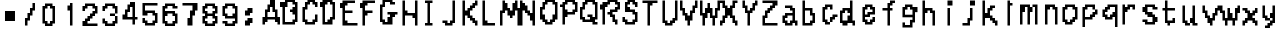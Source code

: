SplineFontDB: 3.2
FontName: SuperMarioRPGFontRip
FullName: Super Mario RPG Font Rip
FamilyName: Super Mario RPG Font Rip
Weight: Regular
Copyright: Copyright (c) 1996, Nintendo / Square\nCopyright (c) 2022, geno1024
UComments: "2022-11-9: Created with FontForge (http://fontforge.org)"
Version: 001.000
ItalicAngle: 0
UnderlinePosition: -100
UnderlineWidth: 50
Ascent: 800
Descent: 200
InvalidEm: 0
LayerCount: 2
Layer: 0 0 "+gMxmbwAA" 1
Layer: 1 0 "+Uk1mbwAA" 0
XUID: [1021 992 -1131750718 4590353]
OS2Version: 0
OS2_WeightWidthSlopeOnly: 0
OS2_UseTypoMetrics: 1
CreationTime: 1667926513
ModificationTime: 1667930123
OS2TypoAscent: 0
OS2TypoAOffset: 1
OS2TypoDescent: 0
OS2TypoDOffset: 1
OS2TypoLinegap: 0
OS2WinAscent: 0
OS2WinAOffset: 1
OS2WinDescent: 0
OS2WinDOffset: 1
HheadAscent: 0
HheadAOffset: 1
HheadDescent: 0
HheadDOffset: 1
OS2Vendor: 'PfEd'
MarkAttachClasses: 1
DEI: 91125
Encoding: ISO8859-1
UnicodeInterp: none
NameList: AGL For New Fonts
DisplaySize: -48
AntiAlias: 1
FitToEm: 0
WinInfo: 48 16 4
BeginPrivate: 0
EndPrivate
BeginChars: 256 65

StartChar: A
Encoding: 65 65 0
Width: 500
Flags: HW
LayerCount: 2
Fore
SplineSet
500 250 m 1
 500 312.5 l 1
 500 375 l 1
 437.5 375 l 1
 437.5 562.5 l 1
 375 562.5 l 1
 375 812.5 l 1
 250 812.5 l 1
 250 687.5 l 1
 187.5 687.5 l 1
 187.5 562.5 l 1
 125 562.5 l 1
 125 375 l 1
 62.5 375 l 1
 62.5 187.5 l 1
 125 187.5 l 1
 125 250 l 1
 187.5 250 l 1
 187.5 312.5 l 1
 375 312.5 l 1
 375 250 l 1
 437.5 250 l 1
 437.5 187.5 l 1
 500 187.5 l 1
 500 250 l 1
312.5 375 m 1
 250 375 l 1
 187.5 375 l 1
 187.5 500 l 1
 250 500 l 1
 250 625 l 1
 312.5 625 l 1
 312.5 500 l 1
 375 500 l 1
 375 375 l 1
 312.5 375 l 1
EndSplineSet
EndChar

StartChar: B
Encoding: 66 66 1
Width: 500
Flags: HW
LayerCount: 2
Fore
SplineSet
250 562.5 m 1
 250 500 l 1
 312.5 500 l 1
 312.5 437.5 l 1
 375 437.5 l 1
 375 312.5 l 1
 312.5 312.5 l 1
 312.5 250 l 1
 125 250 l 1
 125 625 l 1
 187.5 625 l 1
 187.5 750 l 1
 312.5 750 l 1
 312.5 687.5 l 1
 375 687.5 l 1
 375 625 l 1
 312.5 625 l 1
 312.5 562.5 l 1
 250 562.5 l 1
312.5 187.5 m 1
 375 187.5 l 1
 375 250 l 1
 437.5 250 l 1
 437.5 750 l 1
 375 750 l 1
 375 812.5 l 1
 125 812.5 l 1
 125 750 l 1
 0 750 l 1
 0 625 l 1
 62.5 625 l 1
 62.5 187.5 l 1
 312.5 187.5 l 1
EndSplineSet
EndChar

StartChar: C
Encoding: 67 67 2
Width: 500
Flags: HW
LayerCount: 2
Fore
SplineSet
312.5 187.5 m 1
 375 187.5 l 1
 375 250 l 1
 437.5 250 l 1
 437.5 437.5 l 1
 375 437.5 l 1
 375 312.5 l 1
 312.5 312.5 l 1
 312.5 250 l 1
 187.5 250 l 1
 187.5 312.5 l 1
 125 312.5 l 1
 125 562.5 l 1
 187.5 562.5 l 1
 187.5 687.5 l 1
 250 687.5 l 1
 250 750 l 1
 312.5 750 l 1
 312.5 687.5 l 1
 375 687.5 l 1
 375 625 l 1
 437.5 625 l 1
 437.5 750 l 1
 375 750 l 1
 375 812.5 l 1
 187.5 812.5 l 1
 187.5 750 l 1
 125 750 l 1
 125 625 l 1
 62.5 625 l 1
 62.5 250 l 1
 125 250 l 1
 125 187.5 l 1
 312.5 187.5 l 1
EndSplineSet
EndChar

StartChar: D
Encoding: 68 68 3
Width: 500
Flags: HW
LayerCount: 2
Fore
SplineSet
250 187.5 m 1
 312.5 187.5 l 1
 312.5 312.5 l 1
 375 312.5 l 1
 375 750 l 1
 312.5 750 l 1
 312.5 812.5 l 1
 62.5 812.5 l 1
 62.5 750 l 1
 0 750 l 1
 0 625 l 1
 62.5 625 l 1
 62.5 187.5 l 1
 250 187.5 l 1
187.5 250 m 1
 125 250 l 1
 125 687.5 l 1
 187.5 687.5 l 1
 187.5 750 l 1
 250 750 l 1
 250 687.5 l 1
 312.5 687.5 l 1
 312.5 375 l 1
 250 375 l 1
 250 312.5 l 1
 187.5 312.5 l 1
 187.5 250 l 1
EndSplineSet
EndChar

StartChar: E
Encoding: 69 69 4
Width: 500
Flags: HW
LayerCount: 2
Fore
SplineSet
375 250 m 1
 312.5 250 l 1
 187.5 250 l 1
 187.5 312.5 l 1
 125 312.5 l 1
 125 500 l 1
 312.5 500 l 1
 312.5 562.5 l 1
 125 562.5 l 1
 125 687.5 l 1
 187.5 687.5 l 1
 187.5 750 l 1
 375 750 l 1
 375 812.5 l 1
 62.5 812.5 l 1
 62.5 750 l 1
 0 750 l 1
 0 625 l 1
 62.5 625 l 1
 62.5 187.5 l 1
 437.5 187.5 l 1
 437.5 250 l 1
 375 250 l 1
EndSplineSet
EndChar

StartChar: F
Encoding: 70 70 5
Width: 500
Flags: HW
LayerCount: 2
Fore
SplineSet
125 250 m 1
 125 312.5 l 1
 125 437.5 l 1
 187.5 437.5 l 1
 187.5 500 l 1
 312.5 500 l 1
 312.5 562.5 l 1
 125 562.5 l 1
 125 687.5 l 1
 187.5 687.5 l 1
 187.5 750 l 1
 375 750 l 1
 375 812.5 l 1
 62.5 812.5 l 1
 62.5 750 l 1
 0 750 l 1
 0 625 l 1
 62.5 625 l 1
 62.5 187.5 l 1
 125 187.5 l 1
 125 250 l 1
EndSplineSet
EndChar

StartChar: G
Encoding: 71 71 6
Width: 500
Flags: HW
LayerCount: 2
Fore
SplineSet
187.5 500 m 1
 187.5 437.5 l 1
 250 437.5 l 1
 250 375 l 1
 187.5 375 l 1
 187.5 250 l 1
 125 250 l 1
 125 312.5 l 1
 62.5 312.5 l 1
 62.5 625 l 1
 125 625 l 1
 125 750 l 1
 250 750 l 1
 250 687.5 l 1
 375 687.5 l 1
 375 750 l 1
 312.5 750 l 1
 312.5 812.5 l 1
 62.5 812.5 l 1
 62.5 687.5 l 1
 0 687.5 l 1
 0 250 l 1
 62.5 250 l 1
 62.5 187.5 l 1
 312.5 187.5 l 1
 312.5 375 l 1
 375 375 l 1
 375 437.5 l 1
 437.5 437.5 l 1
 437.5 500 l 1
 187.5 500 l 1
EndSplineSet
EndChar

StartChar: H
Encoding: 72 72 7
Width: 500
Flags: HW
LayerCount: 2
Fore
SplineSet
437.5 250 m 1
 437.5 312.5 l 1
 437.5 812.5 l 1
 375 812.5 l 1
 375 500 l 1
 187.5 500 l 1
 187.5 562.5 l 1
 125 562.5 l 1
 125 812.5 l 1
 62.5 812.5 l 1
 62.5 187.5 l 1
 125 187.5 l 1
 125 437.5 l 1
 312.5 437.5 l 1
 312.5 375 l 1
 375 375 l 1
 375 187.5 l 1
 437.5 187.5 l 1
 437.5 250 l 1
EndSplineSet
EndChar

StartChar: I
Encoding: 73 73 8
Width: 500
Flags: HW
LayerCount: 2
Fore
SplineSet
125 250 m 1
 125 187.5 l 1
 312.5 187.5 l 1
 312.5 250 l 1
 250 250 l 1
 250 750 l 1
 312.5 750 l 1
 312.5 812.5 l 1
 125 812.5 l 1
 125 750 l 1
 187.5 750 l 1
 187.5 250 l 1
 125 250 l 1
EndSplineSet
EndChar

StartChar: J
Encoding: 74 74 9
Width: 500
Flags: HW
LayerCount: 2
Fore
SplineSet
62.5 312.5 m 1
 62.5 250 l 1
 125 250 l 1
 125 187.5 l 1
 312.5 187.5 l 1
 312.5 250 l 1
 375 250 l 1
 375 812.5 l 1
 312.5 812.5 l 1
 312.5 312.5 l 1
 250 312.5 l 1
 250 250 l 1
 187.5 250 l 1
 187.5 312.5 l 1
 62.5 312.5 l 1
EndSplineSet
EndChar

StartChar: K
Encoding: 75 75 10
Width: 500
Flags: HW
LayerCount: 2
Fore
SplineSet
437.5 250 m 1
 437.5 312.5 l 1
 375 312.5 l 1
 375 375 l 1
 312.5 375 l 1
 312.5 437.5 l 1
 250 437.5 l 1
 250 562.5 l 1
 312.5 562.5 l 1
 312.5 625 l 1
 375 625 l 1
 375 687.5 l 1
 437.5 687.5 l 1
 437.5 812.5 l 1
 375 812.5 l 1
 375 750 l 1
 312.5 750 l 1
 312.5 687.5 l 1
 250 687.5 l 1
 250 625 l 1
 187.5 625 l 1
 187.5 562.5 l 1
 125 562.5 l 1
 125 812.5 l 1
 62.5 812.5 l 1
 62.5 187.5 l 1
 125 187.5 l 1
 125 437.5 l 1
 187.5 437.5 l 1
 187.5 375 l 1
 250 375 l 1
 250 312.5 l 1
 312.5 312.5 l 1
 312.5 250 l 1
 375 250 l 1
 375 187.5 l 1
 437.5 187.5 l 1
 437.5 250 l 1
EndSplineSet
EndChar

StartChar: L
Encoding: 76 76 11
Width: 500
Flags: HW
LayerCount: 2
Fore
SplineSet
312.5 250 m 1
 250 250 l 1
 187.5 250 l 1
 187.5 312.5 l 1
 125 312.5 l 1
 125 812.5 l 1
 62.5 812.5 l 1
 62.5 187.5 l 1
 375 187.5 l 1
 375 250 l 1
 312.5 250 l 1
EndSplineSet
EndChar

StartChar: M
Encoding: 77 77 12
Width: 500
Flags: HW
LayerCount: 2
Fore
SplineSet
500 250 m 1
 500 312.5 l 1
 500 625 l 1
 437.5 625 l 1
 437.5 812.5 l 1
 375 812.5 l 1
 375 750 l 1
 312.5 750 l 1
 312.5 562.5 l 1
 250 562.5 l 1
 250 625 l 1
 187.5 625 l 1
 187.5 750 l 1
 125 750 l 1
 125 812.5 l 1
 62.5 812.5 l 1
 62.5 562.5 l 1
 0 562.5 l 1
 0 187.5 l 1
 62.5 187.5 l 1
 62.5 500 l 1
 125 500 l 1
 125 562.5 l 1
 187.5 562.5 l 1
 187.5 437.5 l 1
 250 437.5 l 1
 250 375 l 1
 312.5 375 l 1
 312.5 437.5 l 1
 375 437.5 l 1
 375 562.5 l 1
 437.5 562.5 l 1
 437.5 187.5 l 1
 500 187.5 l 1
 500 250 l 1
EndSplineSet
EndChar

StartChar: N
Encoding: 78 78 13
Width: 500
Flags: HW
LayerCount: 2
Fore
SplineSet
375 250 m 1
 375 312.5 l 1
 375 812.5 l 1
 312.5 812.5 l 1
 312.5 500 l 1
 250 500 l 1
 250 562.5 l 1
 187.5 562.5 l 1
 187.5 687.5 l 1
 125 687.5 l 1
 125 750 l 1
 62.5 750 l 1
 62.5 812.5 l 1
 0 812.5 l 1
 0 187.5 l 1
 62.5 187.5 l 1
 62.5 562.5 l 1
 125 562.5 l 1
 125 500 l 1
 187.5 500 l 1
 187.5 437.5 l 1
 250 437.5 l 1
 250 312.5 l 1
 312.5 312.5 l 1
 312.5 187.5 l 1
 375 187.5 l 1
 375 250 l 1
EndSplineSet
EndChar

StartChar: O
Encoding: 79 79 14
Width: 500
Flags: HW
LayerCount: 2
Fore
SplineSet
250 187.5 m 1
 312.5 187.5 l 1
 312.5 250 l 1
 375 250 l 1
 375 312.5 l 1
 437.5 312.5 l 1
 437.5 750 l 1
 375 750 l 1
 375 812.5 l 1
 125 812.5 l 1
 125 750 l 1
 62.5 750 l 1
 62.5 625 l 1
 0 625 l 1
 0 312.5 l 1
 62.5 312.5 l 1
 62.5 250 l 1
 125 250 l 1
 125 187.5 l 1
 250 187.5 l 1
250 250 m 1
 187.5 250 l 1
 187.5 312.5 l 1
 125 312.5 l 1
 125 437.5 l 1
 62.5 437.5 l 1
 62.5 562.5 l 1
 125 562.5 l 1
 125 687.5 l 1
 187.5 687.5 l 1
 187.5 750 l 1
 312.5 750 l 1
 312.5 687.5 l 1
 375 687.5 l 1
 375 437.5 l 1
 312.5 437.5 l 1
 312.5 312.5 l 1
 250 312.5 l 1
 250 250 l 1
EndSplineSet
EndChar

StartChar: P
Encoding: 80 80 15
Width: 500
Flags: HW
LayerCount: 2
Fore
SplineSet
0 687.5 m 1
 0 625 l 1
 62.5 625 l 1
 62.5 187.5 l 1
 125 187.5 l 1
 125 375 l 1
 187.5 375 l 1
 187.5 437.5 l 1
 375 437.5 l 1
 375 500 l 1
 437.5 500 l 1
 437.5 750 l 1
 375 750 l 1
 375 812.5 l 1
 125 812.5 l 1
 125 750 l 1
 62.5 750 l 1
 62.5 687.5 l 1
 0 687.5 l 1
250 500 m 1
 187.5 500 l 1
 187.5 562.5 l 1
 125 562.5 l 1
 125 687.5 l 1
 187.5 687.5 l 1
 187.5 750 l 1
 312.5 750 l 1
 312.5 687.5 l 1
 375 687.5 l 1
 375 562.5 l 1
 312.5 562.5 l 1
 312.5 500 l 1
 250 500 l 1
EndSplineSet
EndChar

StartChar: Q
Encoding: 81 81 16
Width: 500
Flags: HW
LayerCount: 2
Fore
SplineSet
187.5 437.5 m 1
 187.5 375 l 1
 250 375 l 1
 250 312.5 l 1
 125 312.5 l 1
 125 375 l 1
 62.5 375 l 1
 62.5 562.5 l 1
 125 562.5 l 1
 125 687.5 l 1
 187.5 687.5 l 1
 187.5 750 l 1
 312.5 750 l 1
 312.5 687.5 l 1
 375 687.5 l 1
 375 375 l 1
 312.5 375 l 1
 312.5 437.5 l 1
 187.5 437.5 l 1
375 187.5 m 1
 437.5 187.5 l 1
 437.5 250 l 1
 375 250 l 1
 375 312.5 l 1
 437.5 312.5 l 1
 437.5 750 l 1
 375 750 l 1
 375 812.5 l 1
 125 812.5 l 1
 125 750 l 1
 62.5 750 l 1
 62.5 625 l 1
 0 625 l 1
 0 312.5 l 1
 62.5 312.5 l 1
 62.5 250 l 1
 312.5 250 l 1
 312.5 187.5 l 1
 375 187.5 l 1
EndSplineSet
EndChar

StartChar: R
Encoding: 82 82 17
Width: 500
Flags: HW
LayerCount: 2
Fore
SplineSet
187.5 500 m 1
 187.5 437.5 l 1
 250 437.5 l 1
 250 375 l 1
 312.5 375 l 1
 312.5 250 l 1
 375 250 l 1
 375 187.5 l 1
 437.5 187.5 l 1
 437.5 312.5 l 1
 375 312.5 l 1
 375 437.5 l 1
 312.5 437.5 l 1
 312.5 500 l 1
 437.5 500 l 1
 437.5 562.5 l 1
 500 562.5 l 1
 500 750 l 1
 437.5 750 l 1
 437.5 812.5 l 1
 187.5 812.5 l 1
 187.5 750 l 1
 62.5 750 l 1
 62.5 687.5 l 1
 0 687.5 l 1
 0 562.5 l 1
 62.5 562.5 l 1
 62.5 187.5 l 1
 125 187.5 l 1
 125 625 l 1
 187.5 625 l 1
 187.5 687.5 l 1
 250 687.5 l 1
 250 750 l 1
 375 750 l 1
 375 687.5 l 1
 437.5 687.5 l 1
 437.5 625 l 1
 375 625 l 1
 375 562.5 l 1
 250 562.5 l 1
 250 500 l 1
 187.5 500 l 1
EndSplineSet
EndChar

StartChar: S
Encoding: 83 83 18
Width: 500
Flags: HW
LayerCount: 2
Fore
SplineSet
312.5 187.5 m 1
 375 187.5 l 1
 375 250 l 1
 437.5 250 l 1
 437.5 500 l 1
 375 500 l 1
 375 562.5 l 1
 250 562.5 l 1
 250 625 l 1
 187.5 625 l 1
 187.5 687.5 l 1
 250 687.5 l 1
 250 750 l 1
 312.5 750 l 1
 312.5 687.5 l 1
 375 687.5 l 1
 375 625 l 1
 437.5 625 l 1
 437.5 750 l 1
 375 750 l 1
 375 812.5 l 1
 187.5 812.5 l 1
 187.5 750 l 1
 125 750 l 1
 125 500 l 1
 312.5 500 l 1
 312.5 437.5 l 1
 375 437.5 l 1
 375 312.5 l 1
 312.5 312.5 l 1
 312.5 250 l 1
 187.5 250 l 1
 187.5 312.5 l 1
 125 312.5 l 1
 125 375 l 1
 62.5 375 l 1
 62.5 250 l 1
 125 250 l 1
 125 187.5 l 1
 312.5 187.5 l 1
EndSplineSet
EndChar

StartChar: T
Encoding: 84 84 19
Width: 500
Flags: HW
LayerCount: 2
Fore
SplineSet
62.5 812.5 m 1
 62.5 750 l 1
 187.5 750 l 1
 187.5 187.5 l 1
 250 187.5 l 1
 250 687.5 l 1
 312.5 687.5 l 1
 312.5 750 l 1
 437.5 750 l 1
 437.5 812.5 l 1
 62.5 812.5 l 1
EndSplineSet
EndChar

StartChar: U
Encoding: 85 85 20
Width: 500
Flags: HW
LayerCount: 2
Fore
SplineSet
250 187.5 m 1
 312.5 187.5 l 1
 312.5 250 l 1
 375 250 l 1
 375 312.5 l 1
 437.5 312.5 l 1
 437.5 812.5 l 1
 375 812.5 l 1
 375 375 l 1
 312.5 375 l 1
 312.5 312.5 l 1
 250 312.5 l 1
 250 250 l 1
 187.5 250 l 1
 187.5 312.5 l 1
 125 312.5 l 1
 125 812.5 l 1
 62.5 812.5 l 1
 62.5 250 l 1
 125 250 l 1
 125 187.5 l 1
 250 187.5 l 1
EndSplineSet
EndChar

StartChar: V
Encoding: 86 86 21
Width: 500
Flags: HW
LayerCount: 2
Fore
SplineSet
250 250 m 1
 250 312.5 l 1
 312.5 312.5 l 1
 312.5 500 l 1
 375 500 l 1
 375 625 l 1
 437.5 625 l 1
 437.5 812.5 l 1
 375 812.5 l 1
 375 687.5 l 1
 312.5 687.5 l 1
 312.5 562.5 l 1
 250 562.5 l 1
 250 437.5 l 1
 187.5 437.5 l 1
 187.5 500 l 1
 125 500 l 1
 125 625 l 1
 62.5 625 l 1
 62.5 812.5 l 1
 0 812.5 l 1
 0 562.5 l 1
 62.5 562.5 l 1
 62.5 437.5 l 1
 125 437.5 l 1
 125 312.5 l 1
 187.5 312.5 l 1
 187.5 187.5 l 1
 250 187.5 l 1
 250 250 l 1
EndSplineSet
EndChar

StartChar: W
Encoding: 87 87 22
Width: 500
Flags: HW
LayerCount: 2
Fore
SplineSet
375 250 m 1
 375 312.5 l 1
 375 375 l 1
 437.5 375 l 1
 437.5 562.5 l 1
 500 562.5 l 1
 500 812.5 l 1
 437.5 812.5 l 1
 437.5 625 l 1
 375 625 l 1
 375 437.5 l 1
 312.5 437.5 l 1
 312.5 625 l 1
 250 625 l 1
 250 750 l 1
 187.5 750 l 1
 187.5 625 l 1
 125 625 l 1
 125 500 l 1
 62.5 500 l 1
 62.5 812.5 l 1
 0 812.5 l 1
 0 437.5 l 1
 62.5 437.5 l 1
 62.5 187.5 l 1
 125 187.5 l 1
 125 375 l 1
 187.5 375 l 1
 187.5 500 l 1
 250 500 l 1
 250 375 l 1
 312.5 375 l 1
 312.5 187.5 l 1
 375 187.5 l 1
 375 250 l 1
EndSplineSet
EndChar

StartChar: X
Encoding: 88 88 23
Width: 500
Flags: HW
LayerCount: 2
Fore
SplineSet
0 812.5 m 1
 0 750 l 1
 62.5 750 l 1
 62.5 625 l 1
 125 625 l 1
 125 437.5 l 1
 62.5 437.5 l 1
 62.5 312.5 l 1
 0 312.5 l 1
 0 187.5 l 1
 62.5 187.5 l 1
 62.5 250 l 1
 125 250 l 1
 125 375 l 1
 187.5 375 l 1
 187.5 437.5 l 1
 250 437.5 l 1
 250 375 l 1
 312.5 375 l 1
 312.5 250 l 1
 375 250 l 1
 375 187.5 l 1
 437.5 187.5 l 1
 437.5 312.5 l 1
 375 312.5 l 1
 375 437.5 l 1
 312.5 437.5 l 1
 312.5 625 l 1
 375 625 l 1
 375 750 l 1
 437.5 750 l 1
 437.5 812.5 l 1
 312.5 812.5 l 1
 312.5 687.5 l 1
 250 687.5 l 1
 250 625 l 1
 187.5 625 l 1
 187.5 687.5 l 1
 125 687.5 l 1
 125 812.5 l 1
 0 812.5 l 1
EndSplineSet
EndChar

StartChar: Y
Encoding: 89 89 24
Width: 500
Flags: HW
LayerCount: 2
Fore
SplineSet
250 250 m 1
 250 312.5 l 1
 250 500 l 1
 312.5 500 l 1
 312.5 562.5 l 1
 375 562.5 l 1
 375 687.5 l 1
 437.5 687.5 l 1
 437.5 812.5 l 1
 375 812.5 l 1
 375 750 l 1
 312.5 750 l 1
 312.5 625 l 1
 250 625 l 1
 250 562.5 l 1
 187.5 562.5 l 1
 187.5 687.5 l 1
 125 687.5 l 1
 125 812.5 l 1
 62.5 812.5 l 1
 62.5 625 l 1
 125 625 l 1
 125 500 l 1
 187.5 500 l 1
 187.5 187.5 l 1
 250 187.5 l 1
 250 250 l 1
EndSplineSet
EndChar

StartChar: Z
Encoding: 90 90 25
Width: 500
Flags: HW
LayerCount: 2
Fore
SplineSet
62.5 812.5 m 1
 62.5 750 l 1
 312.5 750 l 1
 312.5 687.5 l 1
 250 687.5 l 1
 250 625 l 1
 187.5 625 l 1
 187.5 562.5 l 1
 125 562.5 l 1
 125 437.5 l 1
 62.5 437.5 l 1
 62.5 187.5 l 1
 437.5 187.5 l 1
 437.5 250 l 1
 125 250 l 1
 125 375 l 1
 187.5 375 l 1
 187.5 500 l 1
 250 500 l 1
 250 562.5 l 1
 312.5 562.5 l 1
 312.5 625 l 1
 375 625 l 1
 375 687.5 l 1
 437.5 687.5 l 1
 437.5 812.5 l 1
 62.5 812.5 l 1
EndSplineSet
EndChar

StartChar: a
Encoding: 97 97 26
Width: 500
Flags: HW
LayerCount: 2
Fore
SplineSet
125 687.5 m 1
 125 625 l 1
 250 625 l 1
 250 562.5 l 1
 312.5 562.5 l 1
 312.5 500 l 1
 125 500 l 1
 125 437.5 l 1
 62.5 437.5 l 1
 62.5 250 l 1
 125 250 l 1
 125 187.5 l 1
 312.5 187.5 l 1
 312.5 250 l 1
 375 250 l 1
 375 187.5 l 1
 437.5 187.5 l 1
 437.5 312.5 l 1
 375 312.5 l 1
 375 625 l 1
 312.5 625 l 1
 312.5 687.5 l 1
 125 687.5 l 1
250 250 m 1
 187.5 250 l 1
 187.5 312.5 l 1
 125 312.5 l 1
 125 375 l 1
 187.5 375 l 1
 187.5 437.5 l 1
 312.5 437.5 l 1
 312.5 312.5 l 1
 250 312.5 l 1
 250 250 l 1
EndSplineSet
EndChar

StartChar: b
Encoding: 98 98 27
Width: 500
Flags: HW
LayerCount: 2
Fore
SplineSet
250 187.5 m 1
 312.5 187.5 l 1
 312.5 250 l 1
 375 250 l 1
 375 500 l 1
 312.5 500 l 1
 312.5 625 l 1
 125 625 l 1
 125 812.5 l 1
 62.5 812.5 l 1
 62.5 187.5 l 1
 250 187.5 l 1
187.5 250 m 1
 125 250 l 1
 125 562.5 l 1
 250 562.5 l 1
 250 437.5 l 1
 312.5 437.5 l 1
 312.5 312.5 l 1
 250 312.5 l 1
 250 250 l 1
 187.5 250 l 1
EndSplineSet
EndChar

StartChar: c
Encoding: 99 99 28
Width: 500
Flags: HW
LayerCount: 2
Fore
SplineSet
187.5 187.5 m 1
 250 187.5 l 1
 250 250 l 1
 187.5 250 l 1
 187.5 312.5 l 1
 125 312.5 l 1
 125 562.5 l 1
 187.5 562.5 l 1
 187.5 625 l 1
 250 625 l 1
 250 562.5 l 1
 312.5 562.5 l 1
 312.5 687.5 l 1
 125 687.5 l 1
 125 625 l 1
 62.5 625 l 1
 62.5 250 l 1
 125 250 l 1
 125 187.5 l 1
 187.5 187.5 l 1
250 250 m 1
 312.5 250 l 1
 312.5 312.5 l 1
 375 312.5 l 1
 375 375 l 1
 437.5 375 l 1
 437.5 437.5 l 1
 312.5 437.5 l 1
 312.5 375 l 1
 250 375 l 1
 250 250 l 1
EndSplineSet
EndChar

StartChar: d
Encoding: 100 100 29
Width: 500
Flags: HWO
LayerCount: 2
Fore
SplineSet
125 187.5 m 5
 187.5 187.5 l 5
 187.5 250 l 5
 312.5 250 l 5
 312.5 187.5 l 5
 375 187.5 l 5
 375 312.5 l 5
 312.5 312.5 l 5
 312.5 812.5 l 5
 250 812.5 l 5
 250 625 l 5
 62.5 625 l 5
 62.5 562.5 l 5
 0 562.5 l 5
 0 250 l 5
 62.5 250 l 5
 62.5 187.5 l 5
 125 187.5 l 5
125 312.5 m 5
 62.5 312.5 l 5
 62.5 500 l 5
 125 500 l 5
 125 562.5 l 5
 187.5 562.5 l 5
 187.5 500 l 5
 250 500 l 5
 250 437.5 l 5
 187.5 437.5 l 5
 187.5 312.5 l 5
 125 312.5 l 5
EndSplineSet
EndChar

StartChar: e
Encoding: 101 101 30
Width: 500
Flags: HW
LayerCount: 2
Fore
SplineSet
250 187.5 m 1
 312.5 187.5 l 1
 312.5 250 l 1
 375 250 l 1
 375 375 l 1
 312.5 375 l 1
 312.5 312.5 l 1
 250 312.5 l 1
 250 250 l 1
 187.5 250 l 1
 187.5 312.5 l 1
 125 312.5 l 1
 125 375 l 1
 250 375 l 1
 250 437.5 l 1
 375 437.5 l 1
 375 625 l 1
 312.5 625 l 1
 312.5 687.5 l 1
 125 687.5 l 1
 125 625 l 1
 62.5 625 l 1
 62.5 250 l 1
 125 250 l 1
 125 187.5 l 1
 250 187.5 l 1
250 500 m 1
 187.5 500 l 1
 187.5 437.5 l 1
 125 437.5 l 1
 125 562.5 l 1
 187.5 562.5 l 1
 187.5 625 l 1
 250 625 l 1
 250 562.5 l 1
 312.5 562.5 l 1
 312.5 500 l 1
 250 500 l 1
EndSplineSet
EndChar

StartChar: f
Encoding: 102 102 31
Width: 500
Flags: HW
LayerCount: 2
Fore
SplineSet
62.5 625 m 1
 62.5 562.5 l 1
 187.5 562.5 l 1
 187.5 187.5 l 1
 250 187.5 l 1
 250 562.5 l 1
 312.5 562.5 l 1
 312.5 625 l 1
 250 625 l 1
 250 687.5 l 1
 312.5 687.5 l 1
 312.5 750 l 1
 375 750 l 1
 375 812.5 l 1
 250 812.5 l 1
 250 750 l 1
 187.5 750 l 1
 187.5 625 l 1
 62.5 625 l 1
EndSplineSet
EndChar

StartChar: g
Encoding: 103 103 32
Width: 500
Flags: HW
LayerCount: 2
Fore
SplineSet
250 125 m 1
 312.5 125 l 1
 312.5 250 l 1
 375 250 l 1
 375 500 l 1
 437.5 500 l 1
 437.5 625 l 1
 312.5 625 l 1
 312.5 687.5 l 1
 125 687.5 l 1
 125 625 l 1
 62.5 625 l 1
 62.5 375 l 1
 312.5 375 l 1
 312.5 312.5 l 1
 250 312.5 l 1
 250 187.5 l 1
 125 187.5 l 1
 125 250 l 1
 62.5 250 l 1
 62.5 125 l 1
 250 125 l 1
250 437.5 m 1
 187.5 437.5 l 1
 125 437.5 l 1
 125 562.5 l 1
 187.5 562.5 l 1
 187.5 625 l 1
 250 625 l 1
 250 562.5 l 1
 312.5 562.5 l 1
 312.5 437.5 l 1
 250 437.5 l 1
EndSplineSet
EndChar

StartChar: h
Encoding: 104 104 33
Width: 500
Flags: HW
LayerCount: 2
Fore
SplineSet
375 250 m 1
 375 312.5 l 1
 375 562.5 l 1
 312.5 562.5 l 1
 312.5 625 l 1
 125 625 l 1
 125 812.5 l 1
 62.5 812.5 l 1
 62.5 187.5 l 1
 125 187.5 l 1
 125 500 l 1
 187.5 500 l 1
 187.5 562.5 l 1
 250 562.5 l 1
 250 500 l 1
 312.5 500 l 1
 312.5 187.5 l 1
 375 187.5 l 1
 375 250 l 1
EndSplineSet
EndChar

StartChar: i
Encoding: 105 105 34
Width: 500
Flags: HW
LayerCount: 2
Fore
SplineSet
250 250 m 1
 250 312.5 l 1
 250 625 l 1
 187.5 625 l 1
 187.5 187.5 l 1
 250 187.5 l 1
 250 250 l 1
250 687.5 m 1
 312.5 687.5 l 1
 312.5 812.5 l 1
 187.5 812.5 l 1
 187.5 687.5 l 1
 250 687.5 l 1
EndSplineSet
EndChar

StartChar: j
Encoding: 106 106 35
Width: 500
Flags: HW
LayerCount: 2
Fore
SplineSet
62.5 250 m 1
 62.5 187.5 l 1
 250 187.5 l 1
 250 312.5 l 1
 312.5 312.5 l 1
 312.5 625 l 1
 250 625 l 1
 250 375 l 1
 187.5 375 l 1
 187.5 250 l 1
 62.5 250 l 1
312.5 687.5 m 1
 375 687.5 l 1
 375 812.5 l 1
 250 812.5 l 1
 250 687.5 l 1
 312.5 687.5 l 1
EndSplineSet
EndChar

StartChar: k
Encoding: 107 107 36
Width: 500
Flags: HW
LayerCount: 2
Fore
SplineSet
437.5 250 m 1
 437.5 312.5 l 1
 375 312.5 l 1
 375 375 l 1
 312.5 375 l 1
 312.5 437.5 l 1
 250 437.5 l 1
 250 562.5 l 1
 312.5 562.5 l 1
 312.5 625 l 1
 375 625 l 1
 375 687.5 l 1
 250 687.5 l 1
 250 625 l 1
 187.5 625 l 1
 187.5 500 l 1
 125 500 l 1
 125 812.5 l 1
 62.5 812.5 l 1
 62.5 187.5 l 1
 125 187.5 l 1
 125 375 l 1
 250 375 l 1
 250 312.5 l 1
 312.5 312.5 l 1
 312.5 250 l 1
 375 250 l 1
 375 187.5 l 1
 437.5 187.5 l 1
 437.5 250 l 1
EndSplineSet
EndChar

StartChar: l
Encoding: 108 108 37
Width: 500
Flags: HW
LayerCount: 2
Fore
SplineSet
250 250 m 1
 250 312.5 l 1
 250 687.5 l 1
 312.5 687.5 l 1
 312.5 750 l 1
 250 750 l 1
 250 812.5 l 1
 187.5 812.5 l 1
 187.5 187.5 l 1
 250 187.5 l 1
 250 250 l 1
EndSplineSet
EndChar

StartChar: m
Encoding: 109 109 38
Width: 500
Flags: HW
LayerCount: 2
Fore
SplineSet
437.5 250 m 1
 437.5 312.5 l 1
 437.5 687.5 l 1
 312.5 687.5 l 1
 312.5 625 l 1
 250 625 l 1
 250 687.5 l 1
 0 687.5 l 1
 0 187.5 l 1
 62.5 187.5 l 1
 62.5 500 l 1
 125 500 l 1
 125 625 l 1
 187.5 625 l 1
 187.5 187.5 l 1
 250 187.5 l 1
 250 500 l 1
 312.5 500 l 1
 312.5 625 l 1
 375 625 l 1
 375 187.5 l 1
 437.5 187.5 l 1
 437.5 250 l 1
EndSplineSet
EndChar

StartChar: n
Encoding: 110 110 39
Width: 500
Flags: HW
LayerCount: 2
Fore
SplineSet
437.5 250 m 1
 437.5 312.5 l 1
 437.5 625 l 1
 375 625 l 1
 375 687.5 l 1
 125 687.5 l 1
 125 187.5 l 1
 187.5 187.5 l 1
 187.5 562.5 l 1
 250 562.5 l 1
 250 625 l 1
 312.5 625 l 1
 312.5 562.5 l 1
 375 562.5 l 1
 375 187.5 l 1
 437.5 187.5 l 1
 437.5 250 l 1
EndSplineSet
EndChar

StartChar: o
Encoding: 111 111 40
Width: 500
Flags: HW
LayerCount: 2
Fore
SplineSet
250 187.5 m 1
 312.5 187.5 l 1
 312.5 250 l 1
 375 250 l 1
 375 312.5 l 1
 437.5 312.5 l 1
 437.5 625 l 1
 375 625 l 1
 375 687.5 l 1
 125 687.5 l 1
 125 625 l 1
 62.5 625 l 1
 62.5 250 l 1
 125 250 l 1
 125 187.5 l 1
 250 187.5 l 1
250 250 m 1
 187.5 250 l 1
 187.5 312.5 l 1
 125 312.5 l 1
 125 562.5 l 1
 187.5 562.5 l 1
 187.5 625 l 1
 312.5 625 l 1
 312.5 562.5 l 1
 375 562.5 l 1
 375 375 l 1
 312.5 375 l 1
 312.5 312.5 l 1
 250 312.5 l 1
 250 250 l 1
EndSplineSet
EndChar

StartChar: p
Encoding: 112 112 41
Width: 500
Flags: HW
LayerCount: 2
Fore
SplineSet
125 187.5 m 1
 125 250 l 1
 125 312.5 l 1
 312.5 312.5 l 1
 312.5 375 l 1
 375 375 l 1
 375 437.5 l 1
 437.5 437.5 l 1
 437.5 562.5 l 1
 375 562.5 l 1
 375 500 l 1
 312.5 500 l 1
 312.5 437.5 l 1
 250 437.5 l 1
 250 375 l 1
 125 375 l 1
 125 562.5 l 1
 187.5 562.5 l 1
 187.5 625 l 1
 312.5 625 l 1
 312.5 562.5 l 1
 375 562.5 l 1
 375 687.5 l 1
 125 687.5 l 1
 125 625 l 1
 62.5 625 l 1
 62.5 125 l 1
 125 125 l 1
 125 187.5 l 1
EndSplineSet
EndChar

StartChar: q
Encoding: 113 113 42
Width: 500
Flags: HW
LayerCount: 2
Fore
SplineSet
437.5 187.5 m 1
 437.5 250 l 1
 437.5 687.5 l 1
 187.5 687.5 l 1
 187.5 625 l 1
 125 625 l 1
 125 562.5 l 1
 62.5 562.5 l 1
 62.5 375 l 1
 125 375 l 1
 125 312.5 l 1
 312.5 312.5 l 1
 312.5 375 l 1
 375 375 l 1
 375 125 l 1
 437.5 125 l 1
 437.5 187.5 l 1
250 375 m 1
 187.5 375 l 1
 187.5 437.5 l 1
 125 437.5 l 1
 125 500 l 1
 187.5 500 l 1
 187.5 562.5 l 1
 250 562.5 l 1
 250 625 l 1
 375 625 l 1
 375 500 l 1
 312.5 500 l 1
 312.5 437.5 l 1
 250 437.5 l 1
 250 375 l 1
EndSplineSet
EndChar

StartChar: r
Encoding: 114 114 43
Width: 500
Flags: HW
LayerCount: 2
Fore
SplineSet
125 250 m 1
 125 312.5 l 1
 125 500 l 1
 187.5 500 l 1
 187.5 562.5 l 1
 250 562.5 l 1
 250 625 l 1
 312.5 625 l 1
 312.5 562.5 l 1
 375 562.5 l 1
 375 687.5 l 1
 187.5 687.5 l 1
 187.5 625 l 1
 125 625 l 1
 125 687.5 l 1
 62.5 687.5 l 1
 62.5 187.5 l 1
 125 187.5 l 1
 125 250 l 1
EndSplineSet
EndChar

StartChar: s
Encoding: 115 115 44
Width: 500
Flags: HW
LayerCount: 2
Fore
SplineSet
62.5 312.5 m 1
 62.5 250 l 1
 125 250 l 1
 125 187.5 l 1
 375 187.5 l 1
 375 250 l 1
 437.5 250 l 1
 437.5 375 l 1
 375 375 l 1
 375 437.5 l 1
 312.5 437.5 l 1
 312.5 500 l 1
 187.5 500 l 1
 187.5 625 l 1
 312.5 625 l 1
 312.5 562.5 l 1
 437.5 562.5 l 1
 437.5 625 l 1
 375 625 l 1
 375 687.5 l 1
 125 687.5 l 1
 125 625 l 1
 62.5 625 l 1
 62.5 500 l 1
 125 500 l 1
 125 437.5 l 1
 187.5 437.5 l 1
 187.5 375 l 1
 312.5 375 l 1
 312.5 250 l 1
 187.5 250 l 1
 187.5 312.5 l 1
 62.5 312.5 l 1
EndSplineSet
EndChar

StartChar: t
Encoding: 116 116 45
Width: 500
Flags: HW
LayerCount: 2
Fore
SplineSet
62.5 625 m 1
 62.5 562.5 l 1
 125 562.5 l 1
 125 250 l 1
 187.5 250 l 1
 187.5 187.5 l 1
 250 187.5 l 1
 250 250 l 1
 375 250 l 1
 375 375 l 1
 312.5 375 l 1
 312.5 312.5 l 1
 187.5 312.5 l 1
 187.5 562.5 l 1
 375 562.5 l 1
 375 625 l 1
 187.5 625 l 1
 187.5 812.5 l 1
 125 812.5 l 1
 125 625 l 1
 62.5 625 l 1
EndSplineSet
EndChar

StartChar: u
Encoding: 117 117 46
Width: 500
Flags: HW
LayerCount: 2
Fore
SplineSet
375 187.5 m 1
 437.5 187.5 l 1
 437.5 250 l 1
 375 250 l 1
 375 687.5 l 1
 312.5 687.5 l 1
 312.5 375 l 1
 250 375 l 1
 250 250 l 1
 187.5 250 l 1
 187.5 312.5 l 1
 125 312.5 l 1
 125 687.5 l 1
 62.5 687.5 l 1
 62.5 250 l 1
 125 250 l 1
 125 187.5 l 1
 250 187.5 l 1
 250 250 l 1
 312.5 250 l 1
 312.5 187.5 l 1
 375 187.5 l 1
EndSplineSet
EndChar

StartChar: v
Encoding: 118 118 47
Width: 500
Flags: HW
LayerCount: 2
Fore
SplineSet
312.5 250 m 1
 312.5 312.5 l 1
 375 312.5 l 1
 375 437.5 l 1
 437.5 437.5 l 1
 437.5 562.5 l 1
 500 562.5 l 1
 500 687.5 l 1
 437.5 687.5 l 1
 437.5 625 l 1
 375 625 l 1
 375 500 l 1
 312.5 500 l 1
 312.5 375 l 1
 250 375 l 1
 250 437.5 l 1
 187.5 437.5 l 1
 187.5 562.5 l 1
 125 562.5 l 1
 125 687.5 l 1
 62.5 687.5 l 1
 62.5 500 l 1
 125 500 l 1
 125 375 l 1
 187.5 375 l 1
 187.5 250 l 1
 250 250 l 1
 250 187.5 l 1
 312.5 187.5 l 1
 312.5 250 l 1
EndSplineSet
EndChar

StartChar: w
Encoding: 119 119 48
Width: 500
Flags: HW
LayerCount: 2
Fore
SplineSet
375 250 m 1
 375 312.5 l 1
 437.5 312.5 l 1
 437.5 500 l 1
 500 500 l 1
 500 687.5 l 1
 437.5 687.5 l 1
 437.5 625 l 1
 375 625 l 1
 375 375 l 1
 312.5 375 l 1
 312.5 500 l 1
 250 500 l 1
 250 625 l 1
 187.5 625 l 1
 187.5 375 l 1
 125 375 l 1
 125 562.5 l 1
 62.5 562.5 l 1
 62.5 687.5 l 1
 0 687.5 l 1
 0 500 l 1
 62.5 500 l 1
 62.5 312.5 l 1
 125 312.5 l 1
 125 187.5 l 1
 187.5 187.5 l 1
 187.5 312.5 l 1
 312.5 312.5 l 1
 312.5 187.5 l 1
 375 187.5 l 1
 375 250 l 1
EndSplineSet
EndChar

StartChar: x
Encoding: 120 120 49
Width: 500
Flags: HW
LayerCount: 2
Fore
SplineSet
62.5 625 m 1
 62.5 562.5 l 1
 125 562.5 l 1
 125 500 l 1
 187.5 500 l 1
 187.5 375 l 1
 125 375 l 1
 125 312.5 l 1
 62.5 312.5 l 1
 62.5 187.5 l 1
 125 187.5 l 1
 125 250 l 1
 187.5 250 l 1
 187.5 312.5 l 1
 312.5 312.5 l 1
 312.5 250 l 1
 375 250 l 1
 375 187.5 l 1
 437.5 187.5 l 1
 437.5 312.5 l 1
 375 312.5 l 1
 375 375 l 1
 312.5 375 l 1
 312.5 437.5 l 1
 375 437.5 l 1
 375 500 l 1
 437.5 500 l 1
 437.5 625 l 1
 375 625 l 1
 375 562.5 l 1
 312.5 562.5 l 1
 312.5 500 l 1
 250 500 l 1
 250 562.5 l 1
 187.5 562.5 l 1
 187.5 625 l 1
 62.5 625 l 1
EndSplineSet
EndChar

StartChar: y
Encoding: 121 121 50
Width: 500
Flags: HW
LayerCount: 2
Fore
SplineSet
125 187.5 m 1
 125 125 l 1
 250 125 l 1
 250 187.5 l 1
 312.5 187.5 l 1
 312.5 250 l 1
 375 250 l 1
 375 687.5 l 1
 312.5 687.5 l 1
 312.5 500 l 1
 250 500 l 1
 250 375 l 1
 187.5 375 l 1
 187.5 437.5 l 1
 125 437.5 l 1
 125 687.5 l 1
 62.5 687.5 l 1
 62.5 375 l 1
 125 375 l 1
 125 312.5 l 1
 250 312.5 l 1
 250 250 l 1
 187.5 250 l 1
 187.5 187.5 l 1
 125 187.5 l 1
312.5 312.5 m 1
 250 312.5 l 1
 250 375 l 1
 312.5 375 l 1
 312.5 312.5 l 1
EndSplineSet
EndChar

StartChar: z
Encoding: 122 122 51
Width: 500
Flags: HW
LayerCount: 2
Fore
SplineSet
62.5 687.5 m 1
 62.5 625 l 1
 250 625 l 1
 250 500 l 1
 187.5 500 l 1
 187.5 437.5 l 1
 125 437.5 l 1
 125 312.5 l 1
 62.5 312.5 l 1
 62.5 187.5 l 1
 437.5 187.5 l 1
 437.5 250 l 1
 187.5 250 l 1
 187.5 375 l 1
 250 375 l 1
 250 437.5 l 1
 312.5 437.5 l 1
 312.5 562.5 l 1
 375 562.5 l 1
 375 625 l 1
 437.5 625 l 1
 437.5 687.5 l 1
 62.5 687.5 l 1
EndSplineSet
EndChar

StartChar: 0
Encoding: 48 48 52
Width: 500
Flags: HW
LayerCount: 2
Fore
SplineSet
250 187.5 m 1
 312.5 187.5 l 1
 312.5 250 l 1
 375 250 l 1
 375 687.5 l 1
 312.5 687.5 l 1
 312.5 750 l 1
 125 750 l 1
 125 687.5 l 1
 62.5 687.5 l 1
 62.5 250 l 1
 125 250 l 1
 125 187.5 l 1
 250 187.5 l 1
250 250 m 1
 187.5 250 l 1
 187.5 312.5 l 1
 125 312.5 l 1
 125 625 l 1
 187.5 625 l 1
 187.5 687.5 l 1
 250 687.5 l 1
 250 625 l 1
 312.5 625 l 1
 312.5 312.5 l 1
 250 312.5 l 1
 250 250 l 1
EndSplineSet
EndChar

StartChar: 1
Encoding: 49 49 53
Width: 500
Flags: HW
LayerCount: 2
Fore
SplineSet
312.5 250 m 1
 312.5 312.5 l 1
 312.5 750 l 1
 250 750 l 1
 250 687.5 l 1
 187.5 687.5 l 1
 187.5 562.5 l 1
 250 562.5 l 1
 250 187.5 l 1
 312.5 187.5 l 1
 312.5 250 l 1
EndSplineSet
EndChar

StartChar: 2
Encoding: 50 50 54
Width: 500
Flags: HW
LayerCount: 2
Fore
SplineSet
375 250 m 1
 312.5 250 l 1
 187.5 250 l 1
 187.5 312.5 l 1
 250 312.5 l 1
 250 375 l 1
 312.5 375 l 1
 312.5 437.5 l 1
 375 437.5 l 1
 375 500 l 1
 437.5 500 l 1
 437.5 687.5 l 1
 375 687.5 l 1
 375 750 l 1
 125 750 l 1
 125 687.5 l 1
 62.5 687.5 l 1
 62.5 562.5 l 1
 125 562.5 l 1
 125 625 l 1
 187.5 625 l 1
 187.5 687.5 l 1
 312.5 687.5 l 1
 312.5 625 l 1
 375 625 l 1
 375 562.5 l 1
 312.5 562.5 l 1
 312.5 500 l 1
 250 500 l 1
 250 437.5 l 1
 187.5 437.5 l 1
 187.5 375 l 1
 125 375 l 1
 125 312.5 l 1
 62.5 312.5 l 1
 62.5 187.5 l 1
 437.5 187.5 l 1
 437.5 250 l 1
 375 250 l 1
EndSplineSet
EndChar

StartChar: 3
Encoding: 51 51 55
Width: 500
Flags: HW
LayerCount: 2
Fore
SplineSet
250 500 m 1
 250 437.5 l 1
 375 437.5 l 1
 375 312.5 l 1
 312.5 312.5 l 1
 312.5 250 l 1
 187.5 250 l 1
 187.5 312.5 l 1
 125 312.5 l 1
 125 375 l 1
 62.5 375 l 1
 62.5 250 l 1
 125 250 l 1
 125 187.5 l 1
 375 187.5 l 1
 375 250 l 1
 437.5 250 l 1
 437.5 437.5 l 1
 375 437.5 l 1
 375 500 l 1
 250 500 l 1
375 500 m 1
 437.5 500 l 1
 437.5 687.5 l 1
 375 687.5 l 1
 375 750 l 1
 125 750 l 1
 125 687.5 l 1
 62.5 687.5 l 1
 62.5 562.5 l 1
 125 562.5 l 1
 125 625 l 1
 187.5 625 l 1
 187.5 687.5 l 1
 312.5 687.5 l 1
 312.5 625 l 1
 375 625 l 1
 375 500 l 1
EndSplineSet
EndChar

StartChar: 4
Encoding: 52 52 56
Width: 500
Flags: HW
LayerCount: 2
Fore
SplineSet
375 250 m 1
 375 312.5 l 1
 437.5 312.5 l 1
 437.5 375 l 1
 375 375 l 1
 375 750 l 1
 250 750 l 1
 250 687.5 l 1
 187.5 687.5 l 1
 187.5 562.5 l 1
 125 562.5 l 1
 125 437.5 l 1
 62.5 437.5 l 1
 62.5 312.5 l 1
 312.5 312.5 l 1
 312.5 187.5 l 1
 375 187.5 l 1
 375 250 l 1
250 375 m 1
 187.5 375 l 1
 187.5 500 l 1
 250 500 l 1
 250 625 l 1
 312.5 625 l 1
 312.5 375 l 1
 250 375 l 1
EndSplineSet
EndChar

StartChar: 5
Encoding: 53 53 57
Width: 500
Flags: HW
LayerCount: 2
Fore
SplineSet
312.5 187.5 m 1
 375 187.5 l 1
 375 250 l 1
 437.5 250 l 1
 437.5 500 l 1
 375 500 l 1
 375 562.5 l 1
 125 562.5 l 1
 125 687.5 l 1
 437.5 687.5 l 1
 437.5 750 l 1
 62.5 750 l 1
 62.5 437.5 l 1
 187.5 437.5 l 1
 187.5 500 l 1
 312.5 500 l 1
 312.5 437.5 l 1
 375 437.5 l 1
 375 312.5 l 1
 312.5 312.5 l 1
 312.5 250 l 1
 187.5 250 l 1
 187.5 312.5 l 1
 125 312.5 l 1
 125 375 l 1
 62.5 375 l 1
 62.5 250 l 1
 125 250 l 1
 125 187.5 l 1
 312.5 187.5 l 1
EndSplineSet
EndChar

StartChar: 6
Encoding: 54 54 58
Width: 500
Flags: HW
LayerCount: 2
Fore
SplineSet
312.5 187.5 m 1
 375 187.5 l 1
 375 250 l 1
 437.5 250 l 1
 437.5 500 l 1
 375 500 l 1
 375 562.5 l 1
 125 562.5 l 1
 125 625 l 1
 187.5 625 l 1
 187.5 687.5 l 1
 312.5 687.5 l 1
 312.5 625 l 1
 437.5 625 l 1
 437.5 687.5 l 1
 375 687.5 l 1
 375 750 l 1
 125 750 l 1
 125 687.5 l 1
 62.5 687.5 l 1
 62.5 250 l 1
 125 250 l 1
 125 187.5 l 1
 312.5 187.5 l 1
250 250 m 1
 187.5 250 l 1
 187.5 312.5 l 1
 125 312.5 l 1
 125 437.5 l 1
 187.5 437.5 l 1
 187.5 500 l 1
 312.5 500 l 1
 312.5 437.5 l 1
 375 437.5 l 1
 375 312.5 l 1
 312.5 312.5 l 1
 312.5 250 l 1
 250 250 l 1
EndSplineSet
EndChar

StartChar: 7
Encoding: 55 55 59
Width: 500
Flags: HW
LayerCount: 2
Fore
SplineSet
62.5 750 m 1
 62.5 687.5 l 1
 312.5 687.5 l 1
 312.5 562.5 l 1
 250 562.5 l 1
 250 375 l 1
 187.5 375 l 1
 187.5 187.5 l 1
 312.5 187.5 l 1
 312.5 437.5 l 1
 375 437.5 l 1
 375 562.5 l 1
 437.5 562.5 l 1
 437.5 750 l 1
 62.5 750 l 1
EndSplineSet
EndChar

StartChar: 8
Encoding: 56 56 60
Width: 500
Flags: HW
LayerCount: 2
Fore
SplineSet
312.5 187.5 m 1
 375 187.5 l 1
 375 250 l 1
 437.5 250 l 1
 437.5 437.5 l 1
 375 437.5 l 1
 375 500 l 1
 437.5 500 l 1
 437.5 687.5 l 1
 375 687.5 l 1
 375 750 l 1
 125 750 l 1
 125 687.5 l 1
 62.5 687.5 l 1
 62.5 500 l 1
 125 500 l 1
 125 437.5 l 1
 62.5 437.5 l 1
 62.5 250 l 1
 125 250 l 1
 125 187.5 l 1
 312.5 187.5 l 1
250 250 m 1
 187.5 250 l 1
 187.5 312.5 l 1
 125 312.5 l 1
 125 375 l 1
 187.5 375 l 1
 187.5 437.5 l 1
 312.5 437.5 l 1
 312.5 375 l 1
 375 375 l 1
 375 312.5 l 1
 312.5 312.5 l 1
 312.5 250 l 1
 250 250 l 1
250 500 m 1
 187.5 500 l 1
 187.5 562.5 l 1
 125 562.5 l 1
 125 625 l 1
 187.5 625 l 1
 187.5 687.5 l 1
 312.5 687.5 l 1
 312.5 625 l 1
 375 625 l 1
 375 562.5 l 1
 312.5 562.5 l 1
 312.5 500 l 1
 250 500 l 1
EndSplineSet
EndChar

StartChar: 9
Encoding: 57 57 61
Width: 500
Flags: HW
LayerCount: 2
Fore
SplineSet
62.5 312.5 m 1
 62.5 250 l 1
 125 250 l 1
 125 187.5 l 1
 375 187.5 l 1
 375 250 l 1
 437.5 250 l 1
 437.5 687.5 l 1
 375 687.5 l 1
 375 750 l 1
 125 750 l 1
 125 687.5 l 1
 62.5 687.5 l 1
 62.5 437.5 l 1
 125 437.5 l 1
 125 375 l 1
 375 375 l 1
 375 312.5 l 1
 312.5 312.5 l 1
 312.5 250 l 1
 187.5 250 l 1
 187.5 312.5 l 1
 62.5 312.5 l 1
250 437.5 m 1
 187.5 437.5 l 1
 187.5 500 l 1
 125 500 l 1
 125 625 l 1
 187.5 625 l 1
 187.5 687.5 l 1
 312.5 687.5 l 1
 312.5 625 l 1
 375 625 l 1
 375 500 l 1
 312.5 500 l 1
 312.5 437.5 l 1
 250 437.5 l 1
EndSplineSet
EndChar

StartChar: period
Encoding: 46 46 62
Width: 500
Flags: H
LayerCount: 2
Fore
SplineSet
312.5 312.5 m 1
 375 312.5 l 1
 375 562.5 l 1
 125 562.5 l 1
 125 312.5 l 1
 312.5 312.5 l 1
EndSplineSet
EndChar

StartChar: colon
Encoding: 58 58 63
Width: 500
Flags: H
LayerCount: 2
Fore
SplineSet
187.5 187.5 m 1
 250 187.5 l 1
 250 250 l 1
 312.5 250 l 1
 312.5 375 l 1
 187.5 375 l 1
 187.5 312.5 l 1
 125 312.5 l 1
 125 187.5 l 1
 187.5 187.5 l 1
187.5 437.5 m 1
 250 437.5 l 1
 250 500 l 1
 312.5 500 l 1
 312.5 625 l 1
 187.5 625 l 1
 187.5 562.5 l 1
 125 562.5 l 1
 125 437.5 l 1
 187.5 437.5 l 1
EndSplineSet
EndChar

StartChar: slash
Encoding: 47 47 64
Width: 500
Flags: H
LayerCount: 2
Fore
SplineSet
187.5 250 m 1
 187.5 312.5 l 1
 250 312.5 l 1
 250 437.5 l 1
 312.5 437.5 l 1
 312.5 562.5 l 1
 375 562.5 l 1
 375 750 l 1
 312.5 750 l 1
 312.5 625 l 1
 250 625 l 1
 250 500 l 1
 187.5 500 l 1
 187.5 375 l 1
 125 375 l 1
 125 187.5 l 1
 187.5 187.5 l 1
 187.5 250 l 1
EndSplineSet
EndChar
EndChars
EndSplineFont
